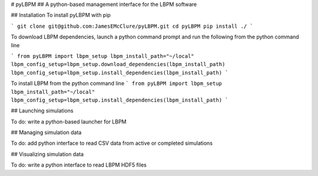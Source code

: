# pyLBPM
## A python-based management interface for the LBPM software

## Installation
To install pyLBPM with pip

```
git clone git@github.com:JamesEMcClure/pyLBPM.git
cd pyLBPM
pip install ./
```

To download LBPM dependencies, launch a python command prompt and run the following from the python command line

```
from pyLBPM import lbpm_setup
lbpm_install_path="~/local"
lbpm_config_setup=lbpm_setup.download_dependencies(lbpm_install_path)
lbpm_config_setup=lbpm_setup.install_dependencies(lbpm_install_path)
```

To install LBPM from the python command line
```
from pyLBPM import lbpm_setup
lbpm_install_path="~/local"
lbpm_config_setup=lbpm_setup.install_dependencies(lbpm_install_path)
```

## Launching simulations

To do: write a python-based launcher for LBPM

## Managing simulation data

To do: add python interface to read CSV data from active or completed simulations

## Visualizing simulation data

To do: write a python interface to read LBPM HDF5 files
